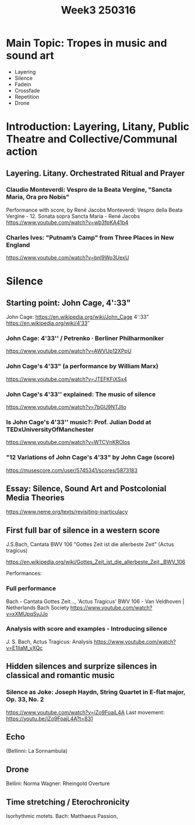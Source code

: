 #+title: Week3 250316


* Main Topic: Tropes in music and sound art
- Layering
- Silence
- Fadein
- Crossfade
- Repetition
- Drone

* Introduction: Layering, Litany, Public Theatre and Collective/Communal action
** Layering. Litany. Orchestrated Ritual and Prayer

*** Claudio Monteverdi: Vespro de la Beata Vergine, "Sancta Maria, Ora pro Nobis"
Performance with score, by René Jacobs
Monteverdi: Vespro della Beata Vergine - 12. Sonata sopra Sancta Maria - René Jacobs
https://www.youtube.com/watch?v=wb3fpKA41b4

*** Charles Ives: "Putnam’s Camp" from Three Places in New England
https://www.youtube.com/watch?v=bnl9Wo3UexU

* Silence

** Starting point: John Cage, 4':33"

John Cage: https://en.wikipedia.org/wiki/John_Cage
4':33" https://en.wikipedia.org/wiki/4′33″
*** John Cage: 4'33'' / Petrenko · Berliner Philharmoniker
https://www.youtube.com/watch?v=AWVUp12XPpU
*** John Cage's 4'33" (a performance by William Marx)
https://www.youtube.com/watch?v=JTEFKFiXSx4
*** John Cage's 4'33'' explained: The music of silence
https://www.youtube.com/watch?v=7bGU9NTJlIo
*** Is John Cage's 4'33'' music?: Prof. Julian Dodd at TEDxUniversityOfManchester
https://www.youtube.com/watch?v=WTCVnKROlos
*** "12 Variations of John Cage's 4'33" by John Cage (score)
https://musescore.com/user/5745341/scores/5873183
** Essay: Silence, Sound Art and Postcolonial Media Theories
https://www.neme.org/texts/revisiting-inarticulacy

** First full bar of silence in a western score

J.S.Bach, Cantata BWV 106 "Gottes Zeit ist die allerbeste Zeit" (Actus tragicus)

https://en.wikipedia.org/wiki/Gottes_Zeit_ist_die_allerbeste_Zeit,_BWV_106

Performances:
*** Full performance
Bach - Cantata Gottes Zeit..., 'Actus Tragicus' BWV 106 - Van Veldhoven | Netherlands Bach Society
https://www.youtube.com/watch?v=xXMUpqSyJJo

*** Analysis with score and examples - Introducing silence

J. S. Bach, Actus Tragicus: Analysis
https://www.youtube.com/watch?v=E1IIaM_vXQc

** Hidden silences and surprize silences in classical and romantic music
*** Silence as Joke: Joseph Haydn, String Quartet in E-flat major, Op. 33, No. 2

https://www.youtube.com/watch?v=iZo9FoajL4A
Last movement: https://youtu.be/iZo9FoajL4A?t=831
** Echo

(Bellinni: La Sonnambula)

** Drone

Bellini: Norma
Wagner: Rheingold Overture

** Time stretching / Eterochronicity

Isorhythmic motets.
Bach: Matthaeus Passion,

